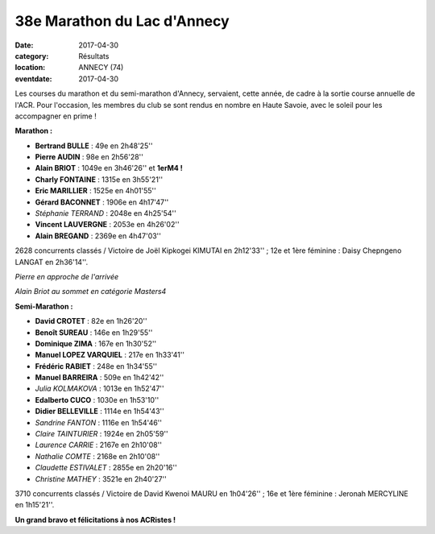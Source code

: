 38e Marathon du Lac d'Annecy
============================

:date: 2017-04-30
:category: Résultats
:location: ANNECY (74)
:eventdate: 2017-04-30

.. image:: http://assets.acr-dijon.org/annecymarathon2017.jpg

Les courses du marathon et du semi-marathon d'Annecy, servaient, cette année, de cadre à la sortie course annuelle de l'ACR.
Pour l'occasion, les membres du club se sont rendus en nombre en Haute Savoie, avec le soleil pour les accompagner en prime !

.. image:: http://assets.acr-dijon.org/ancy171.jpg

**Marathon :**

- **Bertrand BULLE** : 49e en 2h48'25''
- **Pierre AUDIN** : 98e en 2h56'28''
- **Alain BRIOT** : 1049e en 3h46'26'' et **1erM4 !**
- **Charly FONTAINE** : 1315e en 3h55'21''
- **Eric MARILLIER** : 1525e en 4h01'55''
- **Gérard BACONNET** : 1906e en 4h17'47''
- *Stéphanie TERRAND* : 2048e en 4h25'54''
- **Vincent LAUVERGNE** : 2053e en 4h26'02''
- **Alain BREGAND** : 2369e en 4h47'03''

2628 concurrents classés / Victoire de Joël Kipkogei KIMUTAI en 2h12'33'' ; 12e et 1ère féminine : Daisy Chepngeno LANGAT en 2h36'14''.

.. image:: http://assets.acr-dijon.org/ancy172.jpg

*Pierre en approche de l'arrivée*

.. image:: http://assets.acr-dijon.org/ancy173.jpg

*Alain Briot au sommet en catégorie Masters4*

**Semi-Marathon :**

- **David CROTET** : 82e en 1h26'20''
- **Benoît SUREAU** : 146e en 1h29'55''
- **Dominique ZIMA** : 167e en 1h30'52''
- **Manuel LOPEZ VARQUIEL** : 217e en 1h33'41''
- **Frédéric RABIET** : 248e en 1h34'55''
- **Manuel BARREIRA** : 509e en 1h42'42''
- *Julia KOLMAKOVA* : 1013e en 1h52'47''
- **Edalberto CUCO** : 1030e en 1h53'10''
- **Didier BELLEVILLE** : 1114e en 1h54'43''
- *Sandrine FANTON* : 1116e en 1h54'46''
- *Claire TAINTURIER* : 1924e en 2h05'59''
- *Laurence CARRIE* : 2167e en 2h10'08''
- *Nathalie COMTE* : 2168e en 2h10'08''
- *Claudette ESTIVALET* : 2855e en 2h20'16''
- *Christine MATHEY* : 3521e en 2h40'27''

3710 concurrents classés / Victoire de David Kwenoi MAURU en 1h04'26'' ; 16e et 1ère féminine : Jeronah MERCYLINE en 1h15'21''.

**Un grand bravo et félicitations à nos ACRistes !**
